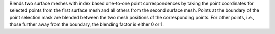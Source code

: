 .. Auto-generated by help-rst from "mirtk blend-surface -h" output


Blends two surface meshes with index based one-to-one point correspondences
by taking the point coordinates for selected points from the first surface
mesh and all others from the second surface mesh. Points at the boundary of
the point selection mask are blended between the two mesh positions of the
corresponding points. For other points, i.e., those further away from the
boundary, the blending factor is either 0 or 1.
